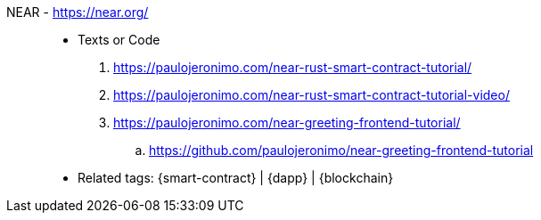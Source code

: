 [#near]#NEAR# - https://near.org/::
* Texts or Code
. https://paulojeronimo.com/near-rust-smart-contract-tutorial/
. https://paulojeronimo.com/near-rust-smart-contract-tutorial-video/
. https://paulojeronimo.com/near-greeting-frontend-tutorial/
.. https://github.com/paulojeronimo/near-greeting-frontend-tutorial
* Related tags: {smart-contract} | {dapp} | {blockchain}
